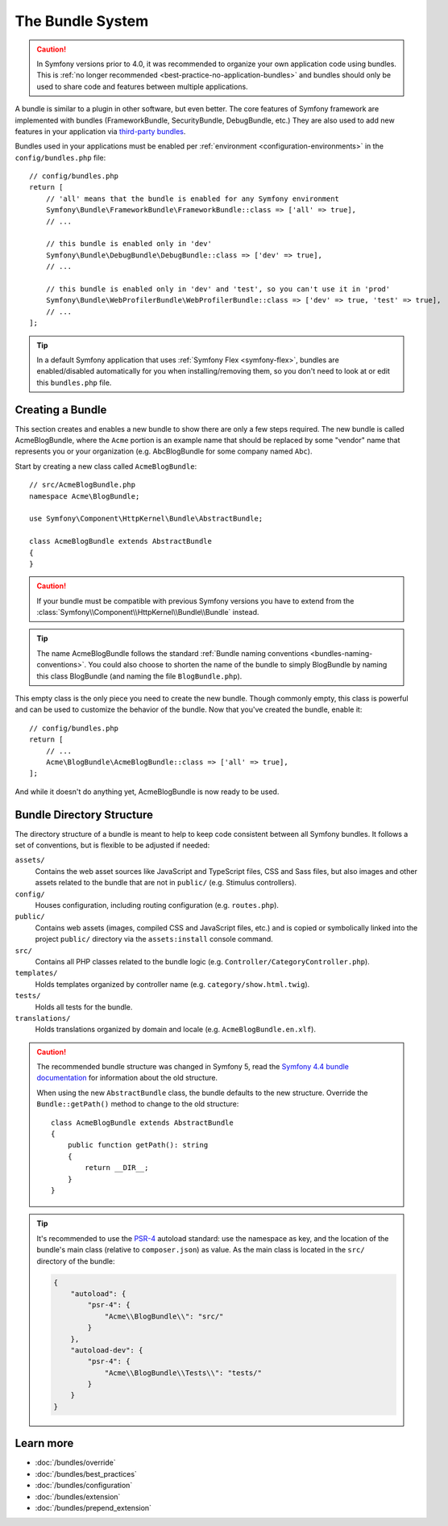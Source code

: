 .. _page-creation-bundles:

The Bundle System
=================

.. caution::

    In Symfony versions prior to 4.0, it was recommended to organize your own
    application code using bundles. This is :ref:`no longer recommended <best-practice-no-application-bundles>` and bundles
    should only be used to share code and features between multiple applications.

A bundle is similar to a plugin in other software, but even better. The core
features of Symfony framework are implemented with bundles (FrameworkBundle,
SecurityBundle, DebugBundle, etc.) They are also used to add new features in
your application via `third-party bundles`_.

Bundles used in your applications must be enabled per
:ref:`environment <configuration-environments>` in the ``config/bundles.php``
file::

    // config/bundles.php
    return [
        // 'all' means that the bundle is enabled for any Symfony environment
        Symfony\Bundle\FrameworkBundle\FrameworkBundle::class => ['all' => true],
        // ...

        // this bundle is enabled only in 'dev'
        Symfony\Bundle\DebugBundle\DebugBundle::class => ['dev' => true],
        // ...

        // this bundle is enabled only in 'dev' and 'test', so you can't use it in 'prod'
        Symfony\Bundle\WebProfilerBundle\WebProfilerBundle::class => ['dev' => true, 'test' => true],
        // ...
    ];

.. tip::

    In a default Symfony application that uses :ref:`Symfony Flex <symfony-flex>`,
    bundles are enabled/disabled automatically for you when installing/removing
    them, so you don't need to look at or edit this ``bundles.php`` file.

Creating a Bundle
-----------------

This section creates and enables a new bundle to show there are only a few steps required.
The new bundle is called AcmeBlogBundle, where the ``Acme`` portion is an example
name that should be replaced by some "vendor" name that represents you or your
organization (e.g. AbcBlogBundle for some company named ``Abc``).

Start by creating a new class called ``AcmeBlogBundle``::

    // src/AcmeBlogBundle.php
    namespace Acme\BlogBundle;

    use Symfony\Component\HttpKernel\Bundle\AbstractBundle;

    class AcmeBlogBundle extends AbstractBundle
    {
    }

.. versionadded:: 6.1

    The :class:`Symfony\\Component\\HttpKernel\\Bundle\\AbstractBundle` was
    introduced in Symfony 6.1.

.. caution::

    If your bundle must be compatible with previous Symfony versions you have to
    extend from the :class:`Symfony\\Component\\HttpKernel\\Bundle\\Bundle` instead.

.. tip::

    The name AcmeBlogBundle follows the standard
    :ref:`Bundle naming conventions <bundles-naming-conventions>`. You could
    also choose to shorten the name of the bundle to simply BlogBundle by naming
    this class BlogBundle (and naming the file ``BlogBundle.php``).

This empty class is the only piece you need to create the new bundle. Though
commonly empty, this class is powerful and can be used to customize the behavior
of the bundle. Now that you've created the bundle, enable it::

    // config/bundles.php
    return [
        // ...
        Acme\BlogBundle\AcmeBlogBundle::class => ['all' => true],
    ];

And while it doesn't do anything yet, AcmeBlogBundle is now ready to be used.

.. _bundles-directory-structure:

Bundle Directory Structure
--------------------------

The directory structure of a bundle is meant to help to keep code consistent
between all Symfony bundles. It follows a set of conventions, but is flexible
to be adjusted if needed:

``assets/``
    Contains the web asset sources like JavaScript and TypeScript files, CSS and
    Sass files, but also images and other assets related to the bundle that are
    not in ``public/`` (e.g. Stimulus controllers).

``config/``
    Houses configuration, including routing configuration (e.g. ``routes.php``).

``public/``
    Contains web assets (images, compiled CSS and JavaScript files, etc.) and is
    copied or symbolically linked into the project ``public/`` directory via the
    ``assets:install`` console command.

``src/``
    Contains all PHP classes related to the bundle logic (e.g. ``Controller/CategoryController.php``).

``templates/``
    Holds templates organized by controller name (e.g. ``category/show.html.twig``).

``tests/``
    Holds all tests for the bundle.

``translations/``
    Holds translations organized by domain and locale (e.g. ``AcmeBlogBundle.en.xlf``).

.. _bundles-legacy-directory-structure:

.. caution::

    The recommended bundle structure was changed in Symfony 5, read the
    `Symfony 4.4 bundle documentation`_ for information about the old
    structure.

    When using the new ``AbstractBundle`` class, the bundle defaults to the
    new structure. Override the ``Bundle::getPath()`` method to change to
    the old structure::

        class AcmeBlogBundle extends AbstractBundle
        {
            public function getPath(): string
            {
                return __DIR__;
            }
        }

.. tip::

    It's recommended to use the `PSR-4`_ autoload standard: use the namespace as key,
    and the location of the bundle's main class (relative to ``composer.json``)
    as value. As the main class is located in the ``src/`` directory of the bundle:

    .. code-block:: json

        {
            "autoload": {
                "psr-4": {
                    "Acme\\BlogBundle\\": "src/"
                }
            },
            "autoload-dev": {
                "psr-4": {
                    "Acme\\BlogBundle\\Tests\\": "tests/"
                }
            }
        }

Learn more
----------

* :doc:`/bundles/override`
* :doc:`/bundles/best_practices`
* :doc:`/bundles/configuration`
* :doc:`/bundles/extension`
* :doc:`/bundles/prepend_extension`

.. _`third-party bundles`: https://github.com/search?q=topic%3Asymfony-bundle&type=Repositories
.. _`Symfony 4.4 bundle documentation`: https://symfony.com/doc/4.4/bundles.html#bundle-directory-structure
.. _`PSR-4`: https://www.php-fig.org/psr/psr-4/
